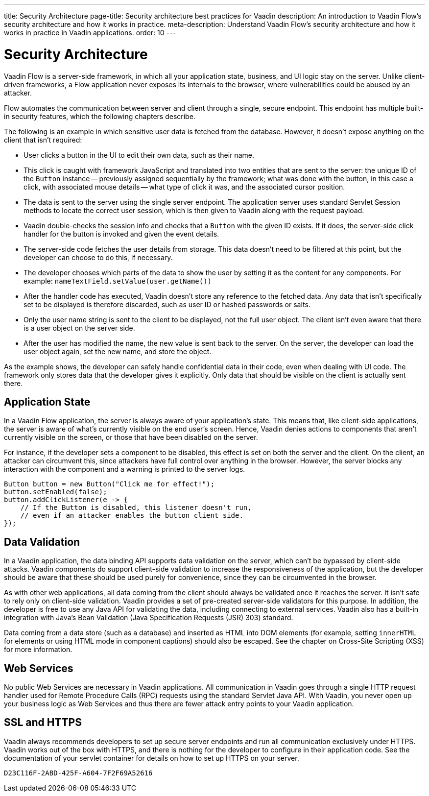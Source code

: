 ---
title: Security Architecture
page-title: Security architecture best practices for Vaadin
description: An introduction to Vaadin Flow's security architecture and how it works in practice.
meta-description: Understand Vaadin Flow's security architecture and how it works in practice in Vaadin applications.
order: 10
---


= Security Architecture

Vaadin Flow is a server-side framework, in which all your application state, business, and UI logic stay on the server. Unlike client-driven frameworks, a Flow application never exposes its internals to the browser, where vulnerabilities could be abused by an attacker.

Flow automates the communication between server and client through a single, secure endpoint. This endpoint has multiple built-in security features, which the following chapters describe.

The following is an example in which sensitive user data is fetched from the database. However, it doesn't expose anything on the client that isn't required:

- User clicks a button in the UI to edit their own data, such as their name.
- This click is caught with framework JavaScript and translated into two entities that are sent to the server: the unique ID of the `Button` instance -- previously assigned sequentially by the framework; what was done with the button, in this case a click, with associated mouse details -- what type of click it was, and the associated cursor position.
- The data is sent to the server using the single server endpoint. The application server uses standard Servlet Session methods to locate the correct user session, which is then given to Vaadin along with the request payload.
- Vaadin double-checks the session info and checks that a `Button` with the given ID exists. If it does, the server-side click handler for the button is invoked and given the event details.
- The server-side code fetches the user details from storage. This data doesn't need to be filtered at this point, but the developer can choose to do this, if necessary.
- The developer chooses which parts of the data to show the user by setting it as the content for any components. For example: [methodname]`nameTextField.setValue(user.getName())`
- After the handler code has executed, Vaadin doesn't store any reference to the fetched data. Any data that isn't specifically set to be displayed is therefore discarded, such as user ID or hashed passwords or salts.
- Only the user name string is sent to the client to be displayed, not the full user object. The client isn't even aware that there is a user object on the server side.
- After the user has modified the name, the new value is sent back to the server. On the server, the developer can load the user object again, set the new name, and store the object.

As the example shows, the developer can safely handle confidential data in their code, even when dealing with UI code. The framework only stores data that the developer gives it explicitly. Only data that should be visible on the client is actually sent there.


== Application State

In a Vaadin Flow application, the server is always aware of your application's state. This means that, like client-side applications, the server is aware of what's currently visible on the end user's screen. Hence, Vaadin denies actions to components that aren't currently visible on the screen, or those that have been disabled on the server.

For instance, if the developer sets a component to be disabled, this effect is set on both the server and the client. On the client, an attacker can circumvent this, since attackers have full control over anything in the browser. However, the server blocks any interaction with the component and a warning is printed to the server logs.

[source,java]
----
Button button = new Button("Click me for effect!");
button.setEnabled(false);
button.addClickListener(e -> {
    // If the Button is disabled, this listener doesn't run,
    // even if an attacker enables the button client side.
});
----


// tag::data-validation[]
== Data Validation

In a Vaadin application, the data binding API supports data validation on the server, which can't be bypassed by client-side attacks. Vaadin components do support client-side validation to increase the responsiveness of the application, but the developer should be aware that these should be used purely for convenience, since they can be circumvented in the browser.

As with other web applications, all data coming from the client should always be validated once it reaches the server. It isn't safe to rely only on client-side validation. Vaadin provides a set of pre-created server-side validators for this purpose. In addition, the developer is free to use any Java API for validating the data, including connecting to external services. Vaadin also has a built-in integration with Java's Bean Validation (Java Specification Requests (JSR) 303) standard.

Data coming from a data store (such as a database) and inserted as HTML into DOM elements (for example, setting `innerHTML` for elements or using HTML mode in component captions) should also be escaped. See the chapter on Cross-Site Scripting (XSS) for more information.
// end::data-validation[]


== Web Services

No public Web Services are necessary in Vaadin applications. All communication in Vaadin goes through a single HTTP request handler used for Remote Procedure Calls (RPC) requests using the standard Servlet Java API. With Vaadin, you never open up your business logic as Web Services and thus there are fewer attack entry points to your Vaadin application.


// tag::ssl-https[]
== SSL and HTTPS

Vaadin always recommends developers to set up secure server endpoints and run all communication exclusively under HTTPS. Vaadin works out of the box with HTTPS, and there is nothing for the developer to configure in their application code. See the documentation of your servlet container for details on how to set up HTTPS on your server.
// end::ssl-https[]


[discussion-id]`D23C116F-2ABD-425F-A604-7F2F69A52616`
